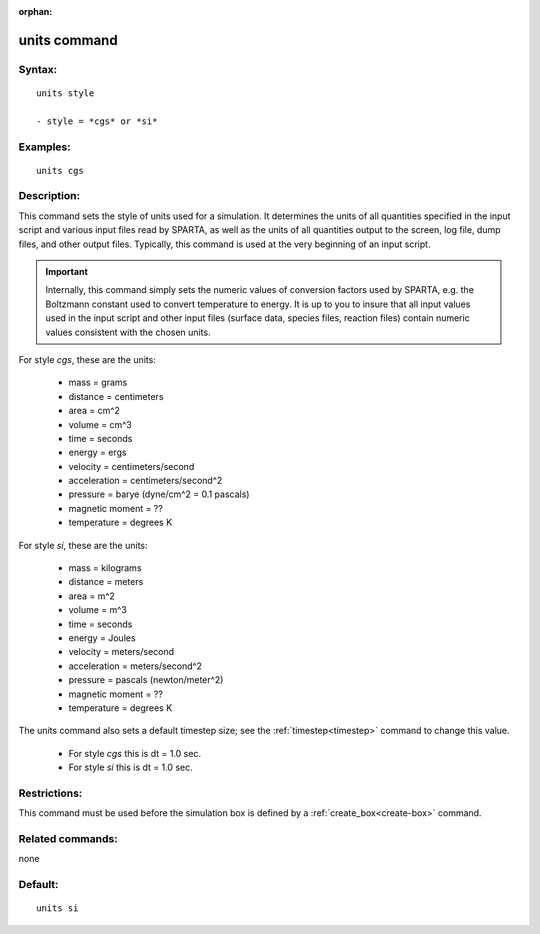 
:orphan:

.. index:: units

.. _units:

.. _units-command:

#############
units command
#############

.. _units-syntax:

*******
Syntax:
*******

::

   units style

   - style = *cgs* or *si*

.. _units-examples:

*********
Examples:
*********

::

   units cgs

.. _units-descriptio:

************
Description:
************

This command sets the style of units used for a simulation.  It
determines the units of all quantities specified in the input script
and various input files read by SPARTA, as well as the units of all
quantities output to the screen, log file, dump files, and other
output files.  Typically, this command is used at the very beginning
of an input script.

.. important::

  Internally, this command simply sets the numeric
  values of conversion factors used by SPARTA, e.g. the Boltzmann
  constant used to convert temperature to energy.  It is up to you to
  insure that all input values used in the input script and other input
  files (surface data, species files, reaction files) contain numeric
  values consistent with the chosen units.

For style *cgs*, these are the units:

   - mass = grams
   - distance = centimeters
   - area = cm^2
   - volume = cm^3
   - time = seconds
   - energy = ergs
   - velocity = centimeters/second
   - acceleration = centimeters/second^2
   - pressure = barye (dyne/cm^2 = 0.1 pascals)
   - magnetic moment = ??
   - temperature = degrees K

For style *si*, these are the units:

   - mass = kilograms
   - distance = meters
   - area = m^2
   - volume = m^3
   - time = seconds
   - energy = Joules
   - velocity = meters/second
   - acceleration = meters/second^2
   - pressure = pascals (newton/meter^2)
   - magnetic moment = ??
   - temperature = degrees K

The units command also sets a default timestep size; see the
:ref:`timestep<timestep>` command to change this value.

   - For style *cgs* this is dt = 1.0 sec.
   - For style *si* this is dt = 1.0 sec.

.. _units-restrictio:

*************
Restrictions:
*************

This command must be used before the simulation box is defined by a
:ref:`create_box<create-box>` command.

.. _units-related-commands:

*****************
Related commands:
*****************

none

.. _units-default:

********
Default:
********

::

   units si

